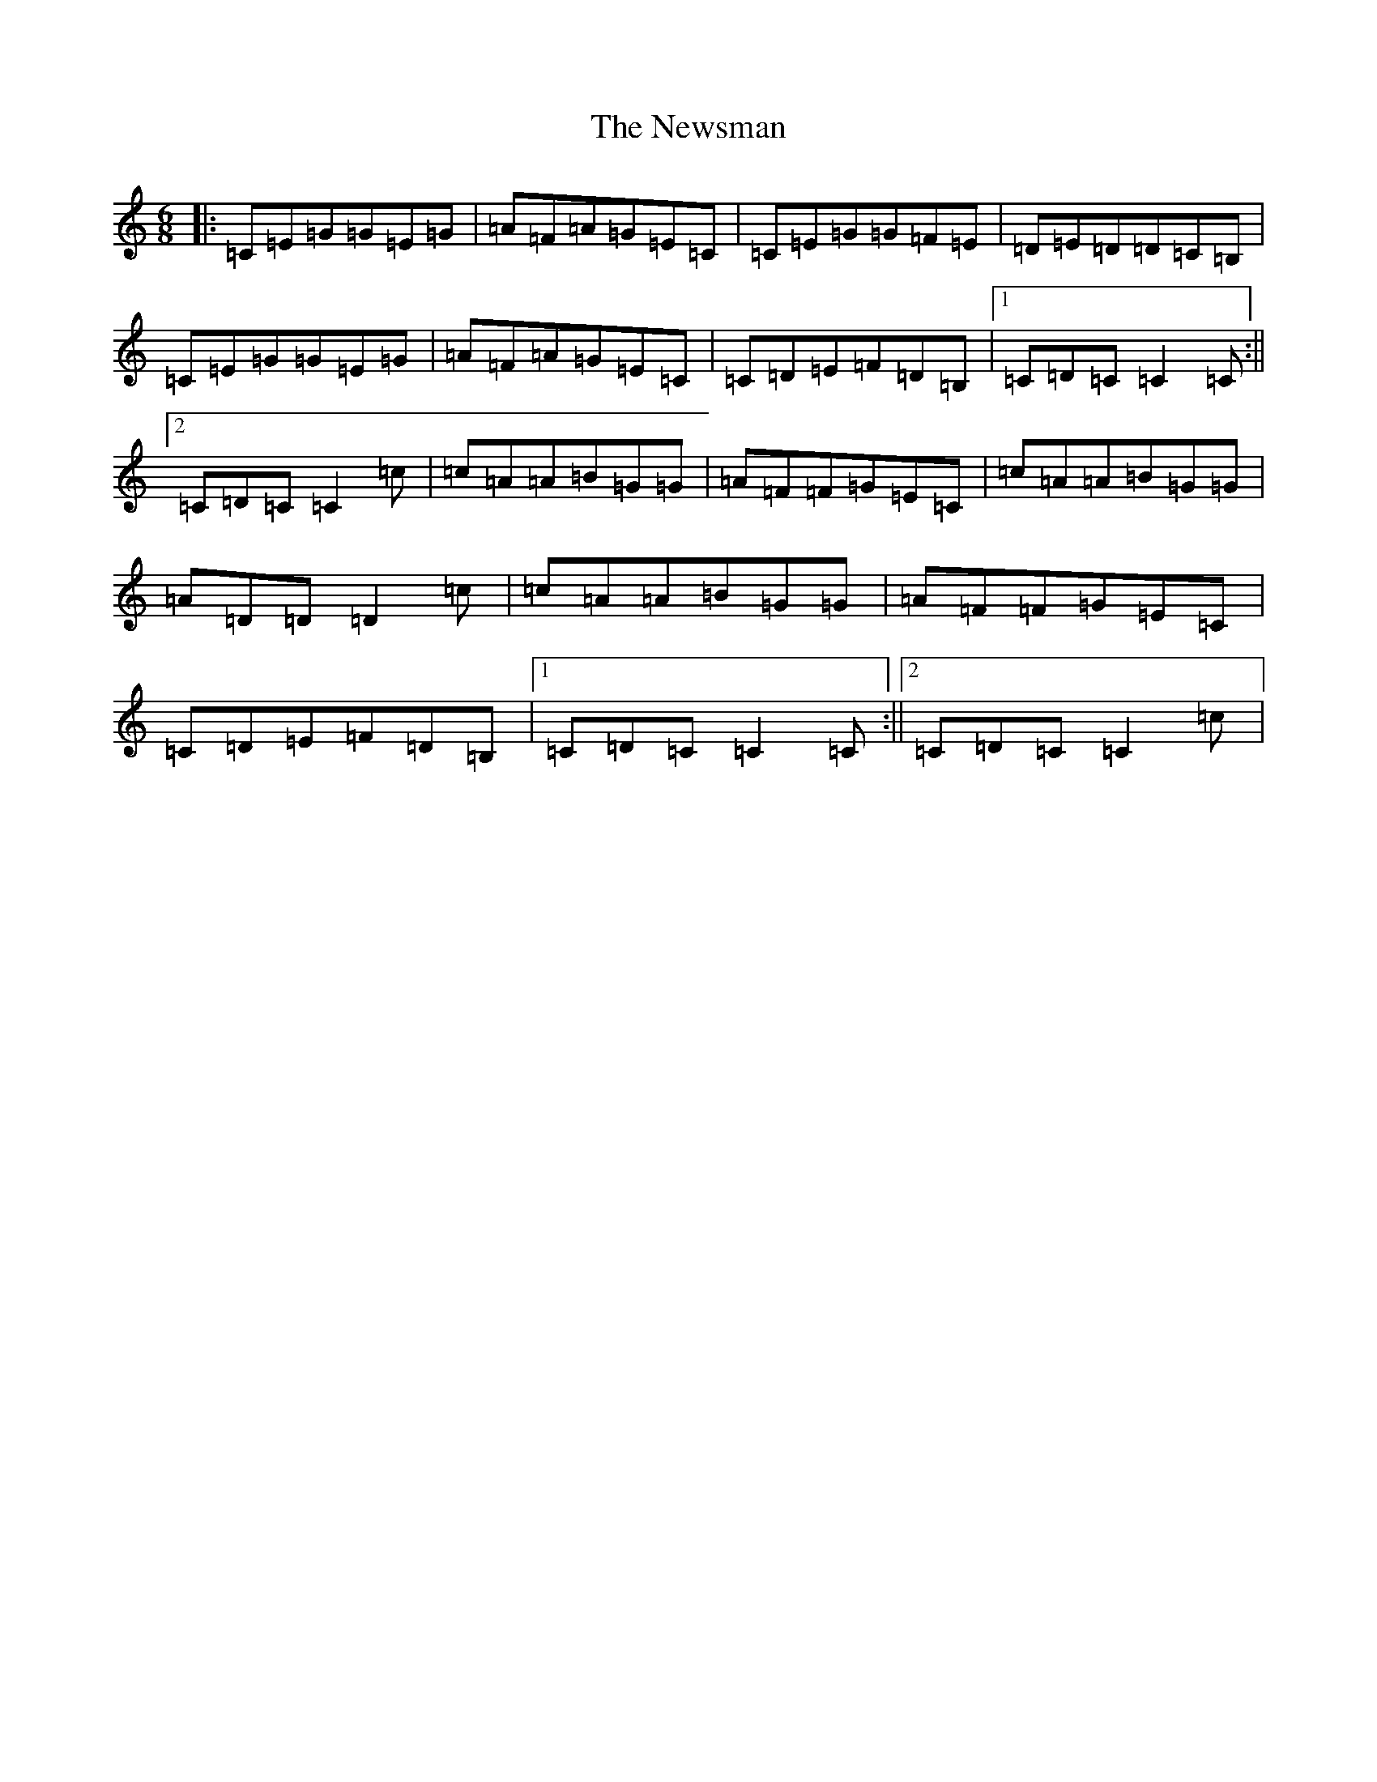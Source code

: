 X: 15487
T: Newsman, The
S: https://thesession.org/tunes/5364#setting5364
R: jig
M:6/8
L:1/8
K: C Major
|:=C=E=G=G=E=G|=A=F=A=G=E=C|=C=E=G=G=F=E|=D=E=D=D=C=B,|=C=E=G=G=E=G|=A=F=A=G=E=C|=C=D=E=F=D=B,|1=C=D=C=C2=C:||2=C=D=C=C2=c|=c=A=A=B=G=G|=A=F=F=G=E=C|=c=A=A=B=G=G|=A=D=D=D2=c|=c=A=A=B=G=G|=A=F=F=G=E=C|=C=D=E=F=D=B,|1=C=D=C=C2=C:||2=C=D=C=C2=c|